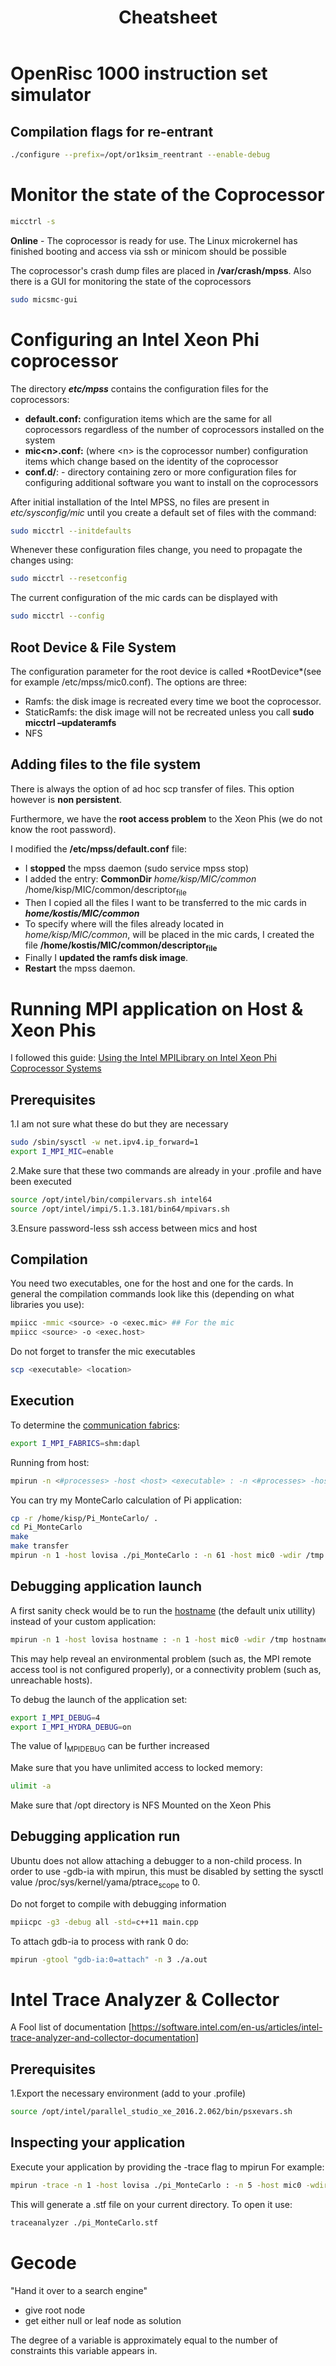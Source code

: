 #+TITLE: Cheatsheet
#+STARTUP: overview


* OpenRisc 1000 instruction set simulator
** Compilation flags for re-entrant
#+BEGIN_SRC sh
./configure --prefix=/opt/or1ksim_reentrant --enable-debug
#+END_SRC
* Linux topics 							   :noexport:
** Finding Contect
#+BEGIN_SRC sh
grep -rnwl '/opt/or1ksim' -e "or1ksim_init"
#+END_SRC


** TODO netstat


** ssh
To create a passworldes access to the mics I did
#+BEGIN_SRC sh
rm ./ssh/id*
ssh-keygen
ssh-copy-id mic0
#+END_SRC


** awk
#+BEGIN_SRC sh
#This is how I created the descriptor file
ls -la /opt/intel/compilers_and_libraries_2016.2.181/linux/mkl/lib/intel64_lin_mic/ | awk '$1 !~ /d.*/ {print "file /lib64/"$9" /lib64/"$9 " 777 0 0"}' >> ~/MIC/common/descriptor_file
#+END_SRC


** Environment variables
Do not forget the all time classic
#+BEGIN_SRC sh
env | grep I_MPI
#+END_SRC


** Makefiles
*** Automatic variables
| $@ | The file name of the target of the rule                                                      |
| $? | The names of all the prerequisities that are newer than the target, with spaces between them |


** source
Running the command source on a script executes the script within the context of the current process. 
_This means that environment variables set by the script remain available after it's finished running_. 
This is in contrast to running a script normally, 
in which case environment variables set within the newly-spawned process will be lost once the script exits.

You can source any runnable shell script. 
The end effect will be the same as if you had typed the commands in the script into your terminal. 
For example, if the script changes directories, when it finishes running, your current working directory will have changed.



** nm
Applied to a binary, parses its meta information (e.g. symbol table) and can give you
valueable information about _un symbols_
A nice way to get them is
#+BEGIN_SRC sh
nm <executable> | awk '$2=="U" {print $3}'
#+END_SRC

Do not forget about C++'s _name mangling_ strategy.
(compiler dependent)

The need arises where the language allows different entities to be named with the same identifier 
as long as they occupy a different namespace 
(where a namespace is typically defined by a module, class, or explicit namespace directive) 
or have different signatures (such as function overloading).

For example:
#+BEGIN_SRC cpp
namespace wikipedia 
{
   class article 
   {
   public:
      std::string format (void); 
         /* = _ZN9wikipedia7article6formatEv */
   };
}
#+END_SRC


** service
Runs a (?System V?) init script, located in */etc/init.d/* in predictable environment, 
removing most environment variables and with current working directory set to /.
All scripts should support at least the start and stop commands.


** TODO device node


** Process Management
An Operating System on a single-processor machine is *multitasking* 
if it can interleave the execution of more than one process, 
giving the illusion of there being more than one process running at the same time.

Multitasking operating systems come in two variants: *cooperative* and *preemptive*.

*** Threading
Threads are units of execution within a single process.
All processes have at least one thread.
Each thread has its own virtualization of the processor: itw own set of registers, instruction pointer, and processor state.

The Linux kernel has an interesting and unique view of threads.
*Essentially, the kernel has no such concept.*
To the Linux kernel, all threads are unique processes.
*At a broad level, there is no difference between two unrelated processes and two threads inside of a single process.*
The kernel simply views threads as processes that share resources.

* C++ topics 							   :noexport:
** Extern
The extern keyword applied to a function prototype does absolutely nothing.
The extern keyword applied to a function definition is, of course, non-sensical. 
A function prototype is always a declaration and never a definition.

This technique is commonly used to produce a C++ header from a C header.
Alternatively, conditional compilation can be used to create a common C and C++ header.
 #+BEGIN_SRC cpp
 #ifde
 #+END_SRC

** Initialization
Initialization using {} _list initialization_ does not allow narrowing.


** Structs
A user-defined type, an aggregate of elements of arbitrary types.
The size of an struct object is not necessarily the sum of the sizes of its members.
A struct is simply a class where the members are public by default.
A struct can have member functions.


** Set
Inside the C++ Standard Library there is the Standard Template Library, which consists of:
   - Algorithms
   - Functional
   - Containers

The containers are further analyzed to:
   - Sequence containers
   - Associative containers
   - Unordered associative containers

*Set* is an associative container
#+BEGIN_SRC cpp :exports code
  template < class T,                        // set::key_type/value_type
             class Compare = less<T>,        // set::key_compare/value_compare
             class Alloc = allocator<T>      // set::allocator_type
             > class set;
#+END_SRC

Internally, the elements in a set are always sorted following a specific *strict weak ordering* criterion indicated by its internal comparison object (of type Compare).
Weak ordering satisfies the following:
     1. Irreflexivity: cmp(x,x) is false.
     2. Antisymmetry: cmp(x,y) implies !cmp(y,x).
     3. Transitivity: If cmp(x,y) and cmp(y,z), then cmp(x,z).
     4. Transitivity of equivalence: Define equiv(x,y) to be !(cmp(x,y)||cmp(y,x)).If equiv(x,y) and equiv(y,z), then equiv(x,z).


** Rvalue references
Check out [[http://thbecker.net/articles/rvalue_references/section_01.html][this link]]

R value references facilitate the implementation of these concepts:
   - Move semantics
   - Perfect forwarding

*** A Rvalue is
An expression that refers to a memory location and allows us to take the address of that memory location via the & operator. 
An rvalue is an expression that is not an lvalue.

*** 




*** Move semantics
#+BEGIN_SRC cpp :main no
  #include <iostream>
  #include <cstring>
  using namespace std;

  class X {
  public:
      X(int id_): id(id_){
          pointer = new int[1000];
          for (int i = 0; i < 1000; i++) {
              pointer[i] = id;
          }

      }
      // Copy assignment operator
      X& operator=(const X &rhs){
          cout << "Copying" << endl;
          memcpy(pointer, rhs.pointer, 1000);        
          // To allow assignment chaining       
          return *this;
      }
  private:
      int id;
      // If the class needs to support assignment do no use references
      int *pointer;
  };
      


  int main(int argc, char *argv[])
  {
      X x1(1), x2(2);

      return 0;
  }



#+END_SRC

#+RESULTS:
: Copying


** Function Pointer
*** General
#+BEGIN_SRC cpp
int (*POINTER_NAME)(int a, int b)
#+END_SRC

A way to remember how to write one is to do this:
 _1. Write a normal function declaration_
 #+BEGIN_SRC cpp
 int function(int a, int b)
 #+END_SRC 

 _2. Wrap function name with pointer syntax_
 #+BEGIN_SRC cpp
 int (*function)(int a, int b)
 #+END_SRC

 _3. Change the name_
 #+BEGIN_SRC cpp
 int (*function_ptr)(int a, int b)
 #+END_SRC



*** typedef a function type
#+BEGIN_SRC cpp
typedef int function(int a, int b);
#+END_SRC

* Monitor the state of the Coprocessor
#+BEGIN_SRC sh
micctrl -s
#+END_SRC
*Online* - The coprocessor is ready for use. The Linux microkernel has finished booting and access via ssh or minicom should be possible

The coprocessor's crash dump files are placed in */var/crash/mpss*.
Also there is a GUI for monitoring the state of the coprocessors
#+BEGIN_SRC sh
sudo micsmc-gui
#+END_SRC

* Configuring an Intel Xeon Phi coprocessor
The directory */etc/mpss/* contains the configuration files for the coprocessors:
- *default.conf:* configuration items which are the same for all coprocessors regardless of the
  number of coprocessors installed on the system
- *mic<n>.conf:*  (where <n> is the coprocessor number) configuration items which change
  based on the identity of the coprocessor
- *conf.d/*: - directory containing zero or more configuration files for configuring additional software you want to
  install on the coprocessors

After initial installation of the Intel MPSS, no files are present in /etc/sysconfig/mic/ until you create
a default set of files with the command:
#+BEGIN_SRC sh
sudo micctrl --initdefaults
#+END_SRC

Whenever these configuration files change, you need to propagate the changes using:
#+BEGIN_SRC sh
sudo micctrl --resetconfig
#+END_SRC

The current configuration of the mic cards can be displayed with
#+BEGIN_SRC sh
sudo micctrl --config
#+END_SRC

** Root Device & File System
The configuration parameter for the root device is called *RootDevice*(see for example /etc/mpss/mic0.conf).
The options are three:
- Ramfs: the disk image is recreated every time we boot the coprocessor.
- StaticRamfs: the disk image will not be recreated unless you call *sudo micctrl --updateramfs*
- NFS

** Adding files to the file system
There is always the option of ad hoc scp transfer of files.
This option however is *non persistent*.

Furthermore, we have the *root access problem* to the Xeon Phis (we do not know the root password).

I modified the */etc/mpss/default.conf* file:
- I *stopped* the mpss daemon (sudo service mpss stop)
- I added the entry: *CommonDir* /home/kisp/MIC/common/ /home/kisp/MIC/common/descriptor_file
- Then I copied all the files I want to be transferred to the mic cards in */home/kostis/MIC/common/*
- To specify where will the files already located in /home/kisp/MIC/common/, will be placed in the mic cards, I created the file */home/kostis/MIC/common/descriptor_file*
- Finally I *updated the ramfs disk image*.
- *Restart* the mpss daemon.

* Running MPI application on Host & Xeon Phis
I followed this guide: [[https://software.intel.com/sites/default/files/article/336139/using-intel-mpi-on-intel-xeon-phi-coprosessor-systems.pdf][Using the Intel MPILibrary on Intel Xeon Phi Coprocessor Systems]]
** Prerequisites
1.I am not sure what these do but they are necessary
#+BEGIN_SRC sh
sudo /sbin/sysctl -w net.ipv4.ip_forward=1
export I_MPI_MIC=enable
#+END_SRC

2.Make sure that these two commands are already in your .profile and have been executed
#+BEGIN_SRC sh
source /opt/intel/bin/compilervars.sh intel64
source /opt/intel/impi/5.1.3.181/bin64/mpivars.sh
#+END_SRC

3.Ensure password-less ssh access between mics and host




** Compilation
You need two executables, one for the host and one for the cards.
In general the compilation commands look like this (depending on what libraries you use):
#+BEGIN_SRC sh
mpiicc -mmic <source> -o <exec.mic> ## For the mic
mpiicc <source> -o <exec.host>
#+END_SRC

Do not forget to transfer the mic executables
#+BEGIN_SRC sh
scp <executable> <location>
#+END_SRC


** Execution
To determine the [[https://software.intel.com/en-us/node/535533][communication fabrics]]:
#+BEGIN_SRC sh
export I_MPI_FABRICS=shm:dapl
#+END_SRC

Running from host:
#+BEGIN_SRC sh
mpirun -n <#processes> -host <host> <executable> : -n <#processes> -host <host2> <executable2> (and so on)
#+END_SRC

You can try my MonteCarlo calculation of Pi application:
#+BEGIN_SRC sh
cp -r /home/kisp/Pi_MonteCarlo/ .
cd Pi_MonteCarlo
make
make transfer
mpirun -n 1 -host lovisa ./pi_MonteCarlo : -n 61 -host mic0 -wdir /tmp /tmp/pi_MonteCarlo.mic : -n 61 -host mic1 -wdir /tmp /tmp/pi_MonteCarlo.mic
#+END_SRC


** Debugging application launch
A first sanity check would be to run the _hostname_ (the default unix utillity) instead of your custom application:
#+BEGIN_SRC sh
mpirun -n 1 -host lovisa hostname : -n 1 -host mic0 -wdir /tmp hostname : -n 1 -host mic1 -wdir /tmp hostname
#+END_SRC
This may help reveal an environmental problem (such as, the MPI remote access tool is not configured properly), or a connectivity problem (such as, unreachable hosts).

To debug the launch of the application set:
#+BEGIN_SRC sh
export I_MPI_DEBUG=4
export I_MPI_HYDRA_DEBUG=on
#+END_SRC
The value of I_MPI_DEBUG can be further increased

Make sure that you have unlimited access to locked memory:
#+BEGIN_SRC sh
ulimit -a
#+END_SRC

Make sure that /opt directory is NFS Mounted on the Xeon Phis


** Debugging application run
Ubuntu does not allow attaching a debugger to a non-child process. 
In order to use -gdb-ia with mpirun, this must be disabled by setting the sysctl value
/proc/sys/kernel/yama/ptrace_scope to 0.


Do not forget to compile with debugging information
#+BEGIN_SRC sh
mpiicpc -g3 -debug all -std=c++11 main.cpp
#+END_SRC

To attach gdb-ia to process with rank 0 do:
#+BEGIN_SRC sh
mpirun -gtool "gdb-ia:0=attach" -n 3 ./a.out
#+END_SRC

* Intel Trace Analyzer & Collector
A Fool list of documentation [https://software.intel.com/en-us/articles/intel-trace-analyzer-and-collector-documentation]
** Prerequisites
1.Export the necessary environment (add to your .profile)
#+BEGIN_SRC sh
source /opt/intel/parallel_studio_xe_2016.2.062/bin/psxevars.sh
#+END_SRC


** Inspecting your application
Execute your application by providing the -trace flag to mpirun
For example:
#+BEGIN_SRC sh
mpirun -trace -n 1 -host lovisa ./pi_MonteCarlo : -n 5 -host mic0 -wdir /tmp /tmp/pi_MonteCarlo.mic
#+END_SRC

This will generate a .stf file on your current directory.
To open it use:
#+BEGIN_SRC sh
traceanalyzer ./pi_MonteCarlo.stf
#+END_SRC

* MPI quick reference 						   :noexport:
** Serializing C++ objects
*** Type signature
The type signature controls how data items are interpreted when data is sent of received.
In other words, it tells MPI how to interpret the bits in a data buffer.
The *displacements* tell MPI where to find the bits (when sending) or where to put them (when receiving).


*** Typemap
To illustrate how MPI assembles user-defined datatypes we introduce the following terms:

Lower_Bound = min_j (disp_j)
The location of the first byte described by the datatype

Upper_Bound = max_j (disp_j + sizeof(type_j)) + pad
The location of the last byte described by the datatype

Extend      = upper_bound - lower_bound
See *MPI_Type_get_extend*


*** Memory Alignment
One of the most common requirements made by an implementation of C/Fortran languages is that the address of an item in bytes be a multiple of the length of that item in bytes.

* Intel Parallel Studio XE 2016 				   :noexport:
** Preparing the environment
Before you invoke the compiler, 
you may need to set certain environment variables that define the location of compiler-related components.
#+BEGIN_SRC sh
source /opt/intel/bin/compilervars.sh intel64
source /opt/intel/parallel_studio_xe_2016.2.062/bin
#+END_SRC


** The Intel C++ compiler
_The compiler's documentation can be opened with:_
#+BEGIN_SRC sh
firefox /opt/intel/documentation_2016/en/compiler_c/common/core/index.htm &
#+END_SRC

_The openmp cheatsheet can be opened with:_
#+BEGIN_SRC sh
evince /opt/intel/documentation_2016/en/compiler_c/common/openmp/openmp-4.0-c.pdf &
#+END_SRC

_This is your friend_
#+BEGIN_SRC sh
icpc -help
#+END_SRC

| Flag | Description                      |
|------+----------------------------------|
| -E   | Preporcess to stdout             |
| -P   | Preprocess to file               |
| -c   | Produces the object files        |
| -O2  | Default auto-optimization        |
| -X   | Remove default include directory |
| -I   | Add include directory            |
| -o   | Specify output name              |

*** Specifying Include Files
The compiler searches directories for include files in the following order:
1. Directories specified by the -I option
2. Directories specified in the environment variables
3. Default include directory

* Xeon Phi Deprecated? 						   :noexport:
** Transfering files :noexport:


** OpenMP :noexport:
I follow these instructions: [[https://software.intel.com/en-us/articles/building-a-native-application-for-intel-xeon-phi-coprocessors][Building a Native Application for Intel® Xeon Phi™ Coprocessors]]

*Set the SINK_LD_LIBRARY_PATH* to the location of the Intel compiler runtime
libraries for Intel Xeon Phi coprocessors and to the location of any other dynamic
libraries required by the application

#+BEGIN_SRC sh
export SINK_LD_LIBRARY_PATH=/opt/intel/clck/3.1.2.006/provider/share/common/lib/mic/
#+END_SRC

*The micnativeloadex utility*, when used with option -l, will list shared library dependency information.
The utility uses a default path, defined by the environment variable SINK_LD_LIBRARY_PATH, to search for dependencies.

#+BEGIN_SRC sh
/opt/intel/mic/bin/micnativeloadex <executable> -l
#+END_SRC

*Quick and dirty way* to execute an application natively on the Xeon Phi is to execute 
(after you have defined the SINK_LD_LIBRARY_PATH)

#+BEGIN_SRC sh
sudo -E /opt/intel/mic/bin/micnativeloadex <executable>
#+END_SRC

* Compiling the SystemC library 				   :noexport:
** Host compilation
Execute the following from within the downloaded folder
#+BEGIN_SRC sh
export CXX=icpc
mkdir objdir
cd    objdir
../configure --prefix=/opt/systemc-2.3.1 --enable-pthreads --enable-debug

#+END_SRC

* Password 							   :noexport:
123j123j

* Serial Key 							   :noexport:
2jxl-p796s7fv 

* DPDK 								   :noexport:
The DPDK is a set of software libraries for accelerating packet processing
workloads on COTS hardware platforms.

** IP L3 forwarding

** Packet Size 64 bytes

** Use Huge Pages to avoid TLB misses which cripple performance

** Integrated PCIe Controller

** Intel Direct I/O Technology

** DPDK includes a driver in user space
UIO
VFIO
BAR

* Bernstein 							   :noexport:
...that was only a description, not a grammatical explanation.
You have not pointed out the functions and interactions of these tokens.

That would bring us back to musical syntax.
You would have to know a great deal of technical terminology.

But you may understand the inner syntactic functions of that Mozart
by analogy with similar functions in language, discoverable by the linguistic method.

All we need is analogous terms in which to articulate them.

Let us make a stub in constructing a quasi scientific analogy between verbal and musical terms.

1) note    = phoneme
2) motive  = morpheme (minimal meaningfull sound unit)
3) phrase  = word
4) section = clause
5) movement = sentence (What is the german word for movement-sentence?)
6) piece    = piece

These analogies are not firm.

How about this:

1) motive = noun (see Wagner's leitmotifs)
2) chord  = adjective (modifies the noun)
3) rhythm = verb (just like a verb activates the noun, rhytm activates sound)

Now lets stop and think:
Wagner's Fate + Diminished + 3 quarter beat
->
An uncertain fate dances

* TODO Chomsky's Transformational Grammar 			   :noexport:
* Gecode
"Hand it over to a search engine"
 - give root node
 - get either null or leaf node as solution

The degree of a variable is approximately equal to the
number of constraints this variable appears in.

